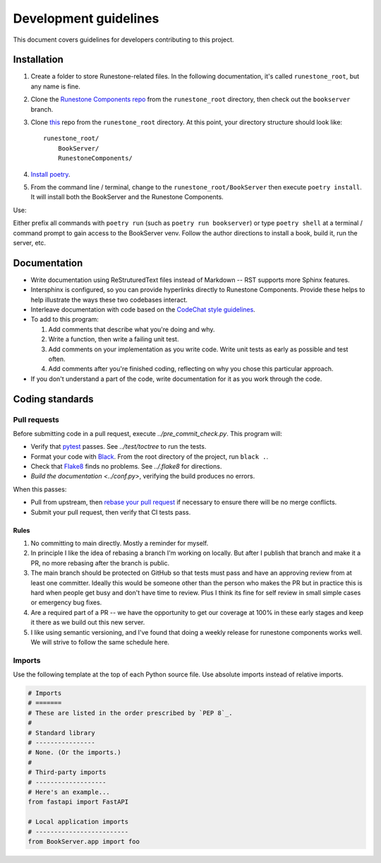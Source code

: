 **********************
Development guidelines
**********************
This document covers guidelines for developers contributing to this project.

Installation
============

#.  Create a folder to store Runestone-related files. In the following documentation, it's called ``runestone_root``, but any name is fine.
#.  Clone the `Runestone Components repo <https://github.com/RunestoneInteractive/RunestoneComponents>`_ from the ``runestone_root`` directory, then check out the ``bookserver`` branch.
#.  Clone `this <https://github.com/bnmnetp/BookServer>`_ repo from the ``runestone_root`` directory. At this point, your directory structure should look like::

        runestone_root/
            BookServer/
            RunestoneComponents/

#.  `Install poetry <https://python-poetry.org/docs/#installation>`_.
#.  From the command line / terminal, change to the ``runestone_root/BookServer`` then execute ``poetry install``. It will install both the BookServer and the Runestone Components.

Use:

Either prefix all commands with ``poetry run`` (such as ``poetry run bookserver``) or type ``poetry shell`` at a terminal / command prompt to gain access to the BookServer venv. Follow the author directions to install a book, build it, run the server, etc.


Documentation
=============
*   Write documentation using ReStruturedText files instead of Markdown -- RST supports more Sphinx features.
*   Intersphinx is configured, so you can provide hyperlinks directly to Runestone Components. Provide these helps to help illustrate the ways these two codebases interact.
*   Interleave documentation with code based on the `CodeChat style guidelines <https://codechat.readthedocs.io/en/master/docs/style_guide.cpp.html>`_.
*   To add to this program:

    #.  Add comments that describe what you're doing and why.
    #.  Write a function, then write a failing unit test.
    #.  Add comments on your implementation as you write code. Write unit tests as early as possible and test often.
    #.  Add comments after you're finished coding, reflecting on why you chose this particular approach.

*   If you don't understand a part of the code, write documentation for it as you work through the code.


Coding standards
================

.. _pull requests:

Pull requests
-------------
Before submitting code in a pull request, execute `../pre_commit_check.py`. This program will:

*   Verify that `pytest <https://docs.pytest.org/en/stable/>`_ passes. See `../test/toctree` to run the tests.
*   Format your code with `Black <https://github.com/psf/black>`_. From the root directory of the project, run ``black .``.
*   Check that `Flake8 <https://flake8.pycqa.org/en/latest/index.html>`_ finds no problems. See `../.flake8` for directions.
*   `Build the documentation <../conf.py>`, verifying the build produces no errors.

When this passes:

*   Pull from upstream, then `rebase your pull request <https://www.atlassian.com/git/tutorials/merging-vs-rebasing>`_ if necessary to ensure there will be no merge conflicts.
*   Submit your pull request, then verify that CI tests pass.

Rules
^^^^^
#.  No committing to main directly. Mostly a reminder for myself.
#.  In principle I like the idea of rebasing a branch I'm working on locally. But after I publish that branch and make it a PR, no more rebasing after the branch is public.
#.  The main branch should be protected on GitHub so that tests must pass and have an approving review from at least one committer. Ideally this would be someone other than the person who makes the PR but in practice this is hard when people get busy and don't have time to review. Plus I think its fine for self review in small simple cases or emergency bug fixes.
#.  Are a required part of a PR -- we have the opportunity to get our coverage at 100% in these early stages and keep it there as we build out this new server.
#.  I like using semantic versioning, and I've found that doing a weekly release for runestone components works well.  We will strive to follow the same schedule here.

Imports
-------
Use the following template at the top of each Python source file. Use absolute imports instead of relative imports.

.. code:: Python

    # Imports
    # =======
    # These are listed in the order prescribed by `PEP 8`_.
    #
    # Standard library
    # ----------------
    # None. (Or the imports.)
    #
    # Third-party imports
    # -------------------
    # Here's an example...
    from fastapi import FastAPI

    # Local application imports
    # -------------------------
    from BookServer.app import foo